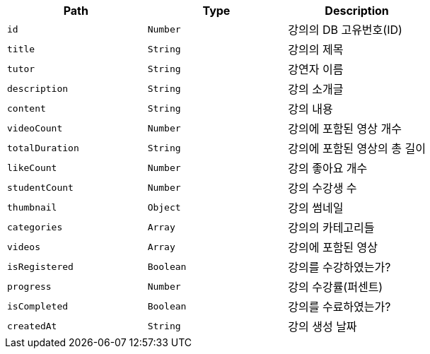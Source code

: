 |===
|Path|Type|Description

|`+id+`
|`+Number+`
|강의의 DB 고유번호(ID)

|`+title+`
|`+String+`
|강의의 제목

|`+tutor+`
|`+String+`
|강연자 이름

|`+description+`
|`+String+`
|강의 소개글

|`+content+`
|`+String+`
|강의 내용

|`+videoCount+`
|`+Number+`
|강의에 포함된 영상 개수

|`+totalDuration+`
|`+String+`
|강의에 포함된 영상의 총 길이

|`+likeCount+`
|`+Number+`
|강의 좋아요 개수

|`+studentCount+`
|`+Number+`
|강의 수강생 수

|`+thumbnail+`
|`+Object+`
|강의 썸네일

|`+categories+`
|`+Array+`
|강의의 카테고리들

|`+videos+`
|`+Array+`
|강의에 포함된 영상

|`+isRegistered+`
|`+Boolean+`
|강의를 수강하였는가?

|`+progress+`
|`+Number+`
|강의 수강률(퍼센트)

|`+isCompleted+`
|`+Boolean+`
|강의를 수료하였는가?

|`+createdAt+`
|`+String+`
|강의 생성 날짜

|===